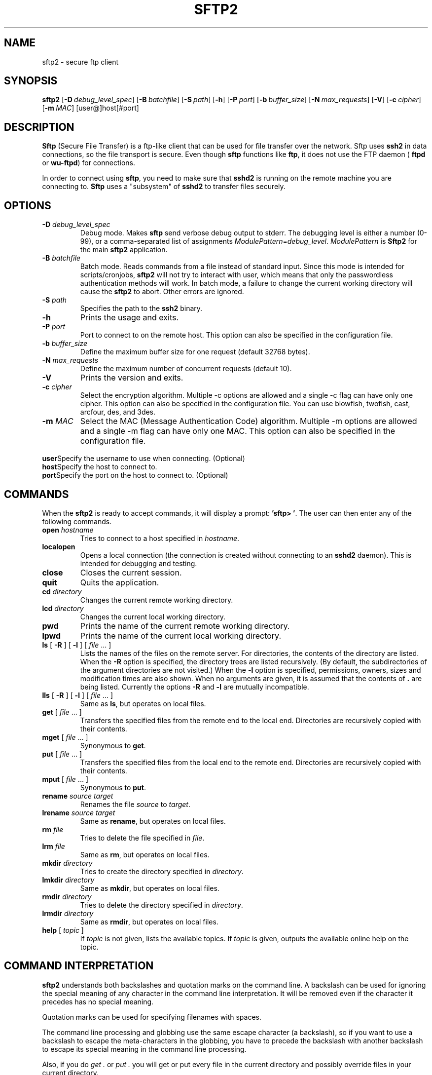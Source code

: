 .\"  -*- nroff -*-
.\"
.\" sftp2.1
.\"
.\" Author:     Tomi Salo <ttsalo@ssh.com>
.\"
.\" Copyright (c) 2000 SSH Communications Security Corp, Finland
.\" All rights reserved
.\"
.TH SFTP2 1 "March 22, 2000" "SSH2" "SSH2"

.SH NAME
sftp2 \- secure ftp client

.SH SYNOPSIS
.LP
.na
.B sftp2
[\c
.BI \-D \ debug_level_spec\fR\c
]
[\c
.BI \-B \ batchfile\fR\c
]
[\c
.BI \-S \ path\fR\c
]
[\c
.B \-h\fR\c
]
[\c
.BI \-P \ port\fR\c
]
[\c
.BI \-b \ buffer_size\fR\c
]
[\c
.BI \-N \ max_requests\fR\c
]
[\c
.B \-V\fR\c
]
[\c
.BI \-c \ cipher\fR\c
]
[\c
.BI \-m \ MAC\fR\c
]
[\c 
user@]host[\c
#port]

.SH DESCRIPTION 
.LP
.B Sftp
(Secure File Transfer) is a ftp-like client that can be used for
file transfer over the network.  Sftp uses 
.B ssh2
in data connections, so the file transport is secure. Even though 
.B sftp 
functions like 
.BR ftp ,
it does not use the FTP daemon (
.B ftpd 
or 
.BR wu-ftpd )
for connections.
   
In order to connect using 
.BR sftp ,
you need to make sure that
.B sshd2 
is running on the remote machine you are connecting to.
.B Sftp 
uses a "subsystem" of 
.B sshd2 
to transfer files securely.

.SH OPTIONS
.LP
.ne 3
.TP
.BI "-D" " debug_level_spec"
Debug mode.  Makes
.B sftp
send verbose debug output to stderr. The debugging level is
either a number (0-99), or a comma-separated list of assignments
.IR ModulePattern = debug_level .
.I ModulePattern
is
.B Sftp2
for the main
.B sftp2
application.
.ne 3
.TP
.BI "-B" " batchfile"
Batch mode. Reads commands from a file instead of standard input.
Since this mode is intended for scripts/cronjobs,
.B sftp2
will not try to interact with user, which means that only the
passwordless authentication methods will work.  In batch mode, a
failure to change the current working directory will cause the
.B sftp2
to abort. Other errors are ignored.
.TP
.BI "-S" " path"
Specifies the path to the
.B ssh2
binary.
.TP
.B "-h"
Prints the usage and exits.
.TP
.BI "-P" " port"
Port to connect to on the remote host. This option can also be specified
in the configuration file.
.TP
.BI "-b" " buffer_size"
Define the maximum buffer size for one request (default 32768 bytes).
.TP
.BI "-N" " max_requests"
Define the maximum number of concurrent requests (default 10).
.TP
.B "-V"
Prints the version and exits.
.TP
.BI "-c" " cipher"
Select the encryption algorithm. Multiple -c options are allowed
and a single -c flag can have only one cipher. This option can also
be specified in the configuration file. You can use blowfish, twofish,
cast, arcfour, des, and 3des.
.TP
.BI "-m" " MAC"
Select the MAC (Message Authentication Code) algorithm. Multiple
-m options are allowed and a single -m flag can have only one MAC.
This option can also be specified in the configuration file.
.TP
.BI \ user\fR\c
Specify the username to use when connecting. (Optional)
.TP
.BI \ host\fR\c
Specify the host to connect to.
.TP
.BI \ port\fR\c
Specify the port on the host to connect to. (Optional)

.SH COMMANDS
.LP
When the 
.B sftp2
is ready to accept commands, it will display a prompt:
.BR "'sftp> '" "."
The user can then enter any of the following commands. 
.TP
.BI "open " "hostname"
Tries to connect to a host specified in
.IR hostname .
.TP
.B localopen
Opens a local connection (the connection is created without connecting
to an
.B sshd2
daemon). This is intended for debugging and testing.
.TP
.B close
Closes the current session.
.TP
.B quit
Quits the application.
.TP
.BI "cd " directory
Changes the current remote working directory. 
.TP
.BI "lcd " directory
Changes the current local working directory. 
.TP
.B pwd
Prints the name of the current remote working directory.
.TP
.B lpwd
Prints the name of the current local working directory.
.TP
.B ls\fR [ \fB-R\fR ] [ \fB-l\fR ] [ \fIfile\fR ... ]
Lists the names of the files on the remote server. For directories,
the contents of the directory are listed. When the \fB-R\fR option is 
specified, the directory trees are listed recursively. 
(By default, the subdirectories of the argument directories are not 
visited.) When the \fB-l\fR option is specified, 
permissions, owners, sizes and modification times are also shown. 
When no arguments are given, it is assumed that the contents of \fB.\fR 
are being listed.  Currently the options \fB-R\fR and \fB-l\fR are mutually 
incompatible.
.TP
.B lls\fR [ \fB-R\fR ] [ \fB-l\fR ] [ \fIfile\fR ... ]
Same as \fBls\fR, but operates on local files.
.TP
.B get \fR[ \fIfile\fR ... ]
Transfers the specified files from the remote end to the local
end. Directories are recursively copied with their contents.
.TP
.B mget \fR[ \fIfile\fR ... ]
Synonymous to \fBget\fR.
.TP
.B put \fR[ \fIfile\fR ... ]
Transfers the specified files from the local end to the remote
end. Directories are recursively copied with their contents.
.TP
.B mput \fR[ \fIfile\fR ... ]
Synonymous to \fBput\fR.
.TP
.B "rename" \fIsource\fR \fItarget\fR
Renames the file \fIsource\fR to \fItarget\fR.
.TP
.B "lrename" \fIsource\fR \fItarget\fR
Same as \fBrename\fR, but operates on local files.
.TP
.BI "rm " file
Tries to delete the file specified in \fIfile\fR.
.TP
.BI "lrm " file
Same as \fBrm\fR, but operates on local files.
.TP
.BI "mkdir " directory
Tries to create the directory specified in \fIdirectory\fR.
.TP
.BI "lmkdir " directory
Same as \fBmkdir\fR, but operates on local files.
.TP
.BI "rmdir " directory
Tries to delete the directory specified in \fIdirectory\fR.
.TP
.BI "lrmdir " directory
Same as \fBrmdir\fR, but operates on local files.
.TP
.B help\fR [ \fItopic\fR ]
If \fItopic\fR is not given, lists the available topics. 
If \fItopic\fR is given, outputs the available online help on the 
topic.

.SH COMMAND INTERPRETATION
.LP
.B sftp2
understands both backslashes and quotation marks on the command line.
A backslash can be used for ignoring the special meaning of any
character in the command line interpretation. It will be removed even
if the character it precedes has no special meaning. 

Quotation marks can be used for specifying filenames with
spaces. 

The command line processing and globbing use the same escape character
(a backslash), so if you want to use a backslash to escape the meta-characters
in the globbing, you have to precede the backslash with
another backslash to escape its special meaning in the command line
processing.

Also, if you do \fIget .\fR or \fIput .\fR you will get or put
every file in the current directory and possibly override files in
your current directory.

.SH GLOB PATTERNS
.LP
.B sftp2
supports glob patterns (wildcards) given to commands \fBls\fR, \fBlls\fR,
\fBget\fR, and \fBput\fR. The format is described in the man page
.BR sshregex (1).

.SH COMMAND LINE EDITING
.LP
The following key sequences can be used for command line editing:
.TP
.B Ctrl-Space
Set the mark.
.TP
.B Ctrl-A
Go to the beginning of the line.
.TP
.B Ctrl-B
Move the cursor one character to the left.
.TP
.B Ctrl-D
Erase the character on the right of the cursor, or exit the program if
the command line is empty.
.TP
.B Ctrl-E
Go to the end of the line.
.TP
.B Ctrl-F
Move the cursor one character to the right.
.TP
.B Ctrl-H
Backspace.
.TP
.B Ctrl-I
Tab.
.TP
.B Ctrl-J
Enter.
.TP
.B Ctrl-K
Delete to the end of the line.
.TP
.B Ctrl-L
Redraw the line.
.TP
.B Ctrl-M
Enter.
.TP
.B Ctrl-N
Move to the next line.
.TP
.B Ctrl-P
Move to the previous line.
.TP
.B Ctrl-T 
Toggle two characters.
.TP
.B Ctrl-U
Delete the line.
.TP
.B Ctrl-W
Delete a region (the region's other end is marked with Ctrl-Space).
.TP
.B Ctrl-X
Begin an extended command.
.TP
.B Ctrl-Y
Yank the deleted line.
.TP
.B Ctrl-_
Undo.
.TP
.B Ctrl-X Ctrl-L
Downcase the region.
.TP
.B Ctrl-X Ctrl-U
Upcase the region.
.TP
.B Ctrl-X Ctrl-X
Exchange the cursor and the mark.
.TP
.B Ctrl-X H
Mark the whole buffer.
.TP
.B Ctrl-X U
Undo.
.TP
.B Esc Ctrl-H
Backwards word-delete.
.TP
.B Esc Delete
Backwards word-delete.
.TP 
.B Esc Space
Delete extra spaces (leaves only one space).
.TP 
.B Esc \\
Delete extra spaces (leaves only one space).
.TP
.B Esc <
Go to the beginning of the line.
.TP
.B Esc >
Go to the end of the line.
.TP
.B Esc @
Mark the current word.
.TP
.B Esc A
Go one sentence backwards.
.TP
.B Esc B
Go one word backwards.
.TP
.B Esc C
Capitalize the current word.
.TP
.B Esc D
Delete the current word.
.TP
.B Esc E
Go one sentence forwards.
.TP
.B Esc F
Go one word forwards.
.TP
.B Esc K
Delete the current sentence.
.TP
.B Esc L
Lowercase the current word.
.TP
.B Esc T
Transpose words.
.TP
.B Esc U
Upcase the current word.
.TP
.B Delete
Backspace.

.SH AUTHORS
.LP

SSH Communications Security Corp

For more information, see http://www.ssh.com.

.SH SEE ALSO
.BR sshregex (1),
.BR ssh2 (1),
.BR sshd2 (8),
.BR ssh-keygen2 (1),
.BR ssh-agent2 (1),
.BR ssh-add2 (1),
.BR scp2 (1)
